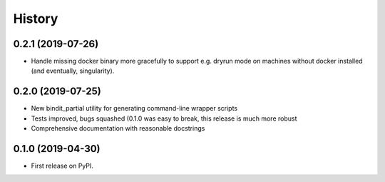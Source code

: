 =======
History
=======
0.2.1 (2019-07-26)
------------------

* Handle missing docker binary more gracefully to support e.g. dryrun mode on machines
  without docker installed (and eventually, singularity).

0.2.0 (2019-07-25)
------------------

* New bindit_partial utility for generating command-line wrapper scripts
* Tests improved, bugs squashed (0.1.0 was easy to break, this release is much more
  robust
* Comprehensive documentation with reasonable docstrings

0.1.0 (2019-04-30)
------------------

* First release on PyPI.
